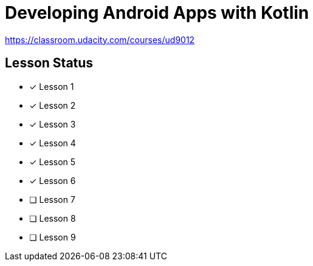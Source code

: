 = Developing Android Apps with Kotlin

https://classroom.udacity.com/courses/ud9012

== Lesson Status

* [x] Lesson 1
* [x] Lesson 2
* [x] Lesson 3
* [x] Lesson 4
* [x] Lesson 5
* [x] Lesson 6
* [ ] Lesson 7
* [ ] Lesson 8
* [ ] Lesson 9

